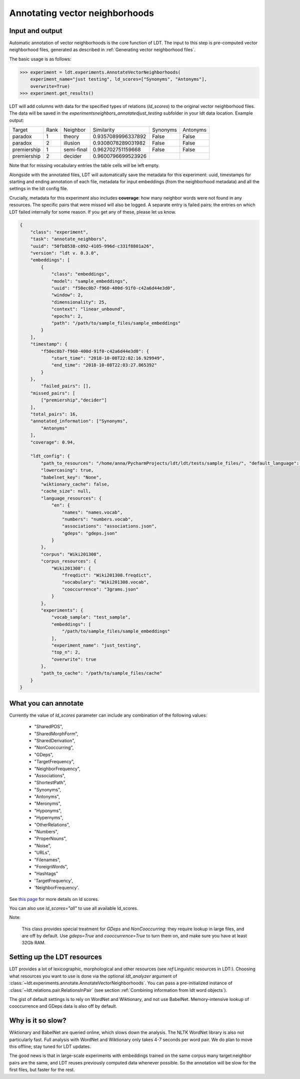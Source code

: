 ===============================
Annotating vector neighborhoods
===============================

----------------
Input and output
----------------

Automatic annotation of vector neighborhoods is the core function of LDT.
The input to this step is pre-computed vector neighborhood files, generated
as described in :ref:`Generating vector neighborhood files`.

The basic usage is as follows:

>>> experiment = ldt.experiments.AnnotateVectorNeighborhoods(
    experiment_name="just testing", ld_scores=["Synonyms", "Antonyms"],
    overwrite=True)
>>> experiment.get_results()

LDT will add columns with data for the specified types of relations (`ld_scores`)
to the original vector neighborhood files. The data will be saved in the
`experiments\neighbors_annotated\just_testing` subfolder
in your ldt data location. Example output:

+-------------+------+---------------+--------------------+----------+----------+
| Target      | Rank | Neighbor      | Similarity         | Synonyms | Antonyms |
+-------------+------+---------------+--------------------+----------+----------+
| paradox     | 1    | theory        | 0.9357089996337892 | False    | False    |
+-------------+------+---------------+--------------------+----------+----------+
| paradox     | 2    | illusion      | 0.9308078289031982 | False    | False    |
+-------------+------+---------------+--------------------+----------+----------+
| premiership | 1    | semi-final    | 0.962702751159668  | False    | False    |
+-------------+------+---------------+--------------------+----------+----------+
| premiership | 2    | decider       | 0.9600796699523926 |          |          |
+-------------+------+---------------+--------------------+----------+----------+

Note that for missing vocabulary entries the table cells will be left empty.

Alongside with the annotated files, LDT will automatically save the metadata for
this experiment: uuid, timestamps for starting and ending annotation of each file,
metadata for input embeddings (from the neighborhood metadata) and all the settings
in the ldt config file.

Crucially, metadata for this experiment also includes **coverage**: how many
neighbor words were not found in any resources. The specific pairs that were
missed will also be logged. A separate entry is failed pairs: the entries on which
LDT failed internally for some reason. If you get any of these, please let us know.

.. code-block:: json

    {
        "class": "experiment",
        "task": "annotate_neighbors",
        "uuid": "50fb8538-c092-4105-996d-c331f8801a26",
        "version": "ldt v. 0.3.0",
        "embeddings": [
            {
                "class": "embeddings",
                "model": "sample_embeddings",
                "uuid": "f50ec0b7-f960-400d-91f0-c42a6d44e3d0",
                "window": 2,
                "dimensionality": 25,
                "context": "linear_unbound",
                "epochs": 2,
                "path": "/path/to/sample_files/sample_embeddings"
            }
        ],
        "timestamp": {
            "f50ec0b7-f960-400d-91f0-c42a6d44e3d0": {
                "start_time": "2018-10-08T22:02:16.929949",
                "end_time": "2018-10-08T22:03:27.865392"
            }
        },
            "failed_pairs": [],
        "missed_pairs": [
            ["premiership","decider"]
        ],
        "total_pairs": 16,
        "annotated_information": ["Synonyms",
            "Antonyms"
        ],
        "coverage": 0.94,

        "ldt_config": {
            "path_to_resources": "/home/anna/PycharmProjects/ldt/ldt/tests/sample_files/", "default_language": "English",
            "lowercasing": true,
            "babelnet_key": "None",
            "wiktionary_cache": false,
            "cache_size": null,
            "language_resources": {
                "en": {
                    "names": "names.vocab",
                    "numbers": "numbers.vocab",
                    "associations": "associations.json",
                    "gdeps": "gdeps.json"
                }
            },
            "corpus": "Wiki201308",
            "corpus_resources": {
                "Wiki201308": {
                    "freqdict": "Wiki201308.freqdict",
                    "vocabulary": "Wiki201308.vocab",
                    "cooccurrence": "3grams.json"
                }
            },
            "experiments": {
                "vocab_sample": "test_sample",
                "embeddings": [
                    "/path/to/sample_files/sample_embeddings"
                ],
                "experiment_name": "just_testing",
                "top_n": 2,
                "overwrite": true
            },
            "path_to_cache": "/path/to/sample_files/cache"
        }
    }

---------------------
What you can annotate
---------------------

Currently the value of `ld_scores` parameter can include any combination of the following
values:

    - "SharedPOS",
    - "SharedMorphForm",
    - "SharedDerivation",
    - "NonCooccurring",
    - "GDeps",
    - "TargetFrequency",
    - "NeighborFrequency",
    - "Associations",
    - "ShortestPath",
    - "Synonyms",
    - "Antonyms",
    - "Meronyms",
    - "Hyponyms",
    - "Hypernyms",
    - "OtherRelations",
    - "Numbers",
    - "ProperNouns",
    - "Noise",
    - "URLs",
    - "Filenames",
    - "ForeignWords",
    - "Hashtags"
    - 'TargetFrequency',
    - 'NeighborFrequency'.

See `this page <http://ldtoolkit.space/ldscores/>`_ for more details on ld scores.

You can also use `ld_scores="all"` to use all available ld_scores.

Note:

    This class provides special treatment for *GDeps* and *NonCooccurring*:
    they require lookup in large files, and are off by default. Use
    `gdeps=True` and `cooccurrence=True` to turn them on, and make sure
    you have at least 32Gb RAM.

----------------------------
Setting up the LDT resources
----------------------------

LDT provides a lot of lexicographic, morphological and other resources
(see `ref`:Linguistic resources in LDT:). Choosing what resources you want to use
is done via the optional `ldt_analyzer` argument of
:class:`~ldt.experiments.annotate.AnnotateVectorNeighborhoods`. You can pass a
pre-initialized instance of :class:`~ldt.relations.pair.RelationsInPair`
(see section :ref:`Combining information from ldt word objects`).

The gist of default settings is to rely on WordNet and Wiktionary, and not use
BabelNet. Memory-intensive lookup of cooccurrence and GDeps data is also off
by default.

------------------
Why is it so slow?
------------------

Wiktionary and BabelNet are queried online, which slows down the analysis.
The NLTK WordNet library is also not particularly fast. Full analysis with WordNet
and Wiktionary only takes 4-7 seconds per word pair. We do plan to move this offline;
stay tuned for LDT updates.

The good news is that in large-scale experiments with embeddings trained on the same
corpus many target:neighbor pairs are the same, and LDT reuses previously computed
data whenever possible. So the annotation will be slow for the first files, but
faster for the rest.

